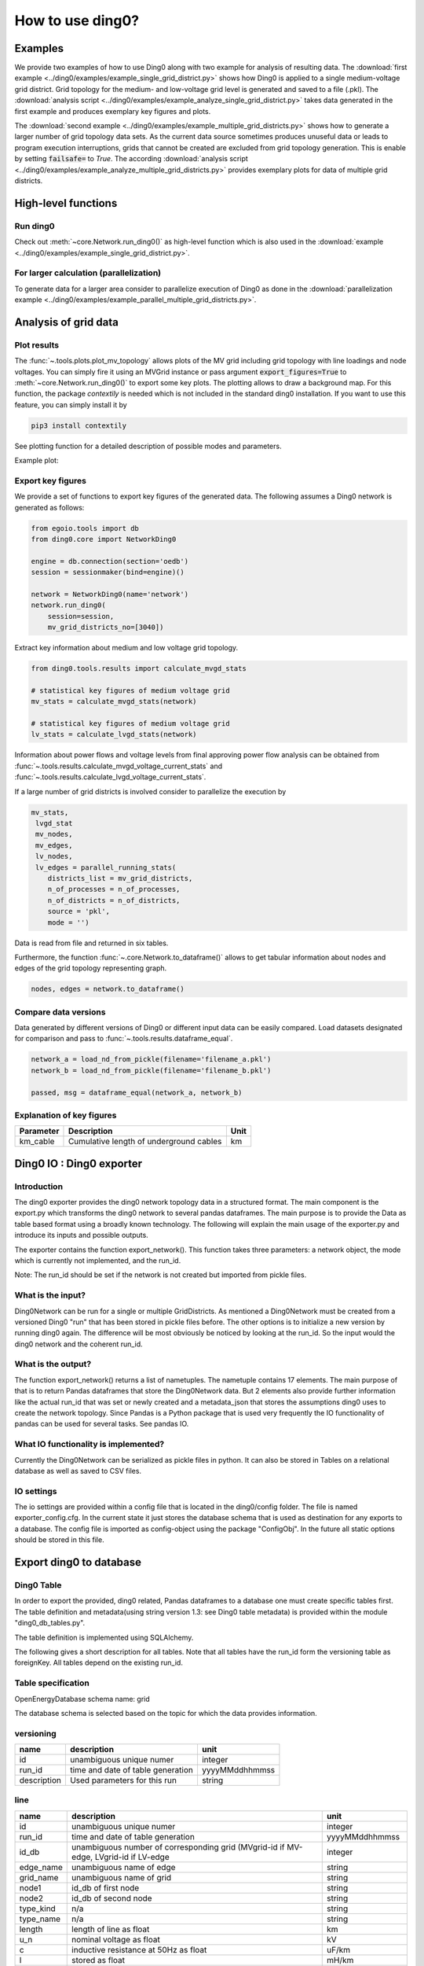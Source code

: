 .. _ding0-examples:

How to use ding0?
~~~~~~~~~~~~~~~~~

Examples
========

We provide two examples of how to use Ding0 along with two example for analysis
of resulting data. The
:download:`first example <../ding0/examples/example_single_grid_district.py>` shows how Ding0
is applied to a single medium-voltage grid district. Grid topology for the
medium- and low-voltage grid level is generated and saved to a file (.pkl).
The :download:`analysis script <../ding0/examples/example_analyze_single_grid_district.py>`
takes data generated in the first example and produces exemplary key
figures and plots.

The :download:`second example <../ding0/examples/example_multiple_grid_districts.py>` shows 
how to generate a larger number of grid topology data
sets.
As the current data source sometimes produces unuseful data or leads to program
execution interruptions, grids that cannot be created are excluded from grid topology 
generation. This
is enable by setting :code:`failsafe=` to `True`.
The according :download:`analysis script <../ding0/examples/example_analyze_multiple_grid_districts.py>` 
provides exemplary plots for data of multiple grid
districts.


High-level functions
====================

Run ding0
---------

Check out :meth:`~core.Network.run_ding0()` as high-level function which is also used in the
:download:`example <../ding0/examples/example_single_grid_district.py>`.

For larger calculation (parallelization)
----------------------------------------

To generate data for a larger area consider to parallelize execution of Ding0
as done in the :download:`parallelization example <../ding0/examples/example_parallel_multiple_grid_districts.py>`.


Analysis of grid data
=====================

Plot results
------------

The :func:`~.tools.plots.plot_mv_topology` allows plots of the MV grid including grid topology
with line loadings and node voltages. You can simply fire it using an MVGrid instance or pass argument
:code:`export_figures=True` to :meth:`~core.Network.run_ding0()` to export some key plots.
The plotting allows to draw a background map. For this function, the package `contextily` is needed which
is not included in the standard ding0 installation. If you want to use this feature, you can simply install it by

.. code-block:: python

    pip3 install contextily

See plotting function for a detailed description of possible modes and parameters.

Example plot:

.. figure:: images/mvgd_plot_example1.png

Export key figures
------------------

We provide a set of functions to export key figures of the generated data.
The following assumes a Ding0 network is generated as follows:

.. code-block:: python

    from egoio.tools import db
    from ding0.core import NetworkDing0

    engine = db.connection(section='oedb')
    session = sessionmaker(bind=engine)()

    network = NetworkDing0(name='network')
    network.run_ding0(
        session=session,
        mv_grid_districts_no=[3040])



Extract key information about medium and low voltage grid topology.

.. code-block:: python

    from ding0.tools.results import calculate_mvgd_stats

    # statistical key figures of medium voltage grid
    mv_stats = calculate_mvgd_stats(network)

    # statistical key figures of medium voltage grid
    lv_stats = calculate_lvgd_stats(network)

Information about power flows and voltage levels from final approving power flow
analysis can be obtained from
:func:`~.tools.results.calculate_mvgd_voltage_current_stats` and
:func:`~.tools.results.calculate_lvgd_voltage_current_stats`.

If a large number of grid districts is involved consider to parallelize the
execution by

.. code-block:: python

    mv_stats,
     lvgd_stat
     mv_nodes,
     mv_edges,
     lv_nodes,
     lv_edges = parallel_running_stats(
        districts_list = mv_grid_districts,
        n_of_processes = n_of_processes,
        n_of_districts = n_of_districts,
        source = 'pkl',
        mode = '')

Data is read from file and returned in six tables.

Furthermore, the function :func:`~.core.Network.to_dataframe()` allows to get
tabular information about nodes and edges of the grid topology representing
graph.

.. code-block:: python

    nodes, edges = network.to_dataframe()


Compare data versions
---------------------

Data generated by different versions of Ding0 or different input data can be
easily compared. Load datasets designated for comparison and pass to
:func:`~.tools.results.dataframe_equal`.

.. code-block:: python

    network_a = load_nd_from_pickle(filename='filename_a.pkl')
    network_b = load_nd_from_pickle(filename='filename_b.pkl')

    passed, msg = dataframe_equal(network_a, network_b)


Explanation of key figures
--------------------------

========= ======================================= ====
Parameter Description                             Unit
========= ======================================= ====
km_cable  Cumulative length of underground cables km
========= ======================================= ====

Ding0 IO : Ding0 exporter
=========================
Introduction
--------------
The ding0 exporter provides the ding0 network topology data in a structured format. The main component is the
export.py which transforms the ding0 network to several pandas dataframes. The main purpose is to provide
the Data as table based format using a broadly known technology. The following will explain
the main usage of the exporter.py and introduce its inputs and possible outputs.

The exporter contains the function export_network(). This function takes three parameters: a network
object, the mode which is currently not implemented, and the run_id.

Note:
The run_id should be set if the network is not created but imported from pickle files.

What is the input?
------------------
Ding0Network can be run for a single or multiple GridDistricts. As mentioned a Ding0Network must be created
from a versioned Ding0 "run" that has been stored in pickle files before. The other options is to initialize
a new version by running ding0 again. The difference will be most obviously be noticed by looking at the run_id.
So the input would the ding0 network and the coherent run_id.

What is the output?
-------------------
The function export_network() returns a list of nametuples. The nametuple contains 17 elements. The main
purpose of that is to return Pandas dataframes that store the Ding0Network data. But 2 elements also provide
further information like the actual run_id that was set or newly created and a metadata_json that stores
the assumptions ding0 uses to create the network topology.
Since Pandas is a Python package that is used very frequently the IO functionality of pandas can be used
for several tasks. See pandas IO.

What IO functionality is implemented?
-------------------------------------
Currently the Ding0Network can be serialized as pickle files in python. It can also be stored in
Tables on a relational database as well as saved to CSV files.

IO settings
-----------
The io settings are provided within a config file that is located in the ding0/config folder. The file is
named exporter_config.cfg. In the current state it just stores the database schema that is used as destination
for any exports to a database. The config file is imported as config-object using the package "ConfigObj".
In the future all static options should be stored in this file.

Export ding0 to database
=========================
Ding0 Table
-----------
In order to export the provided, ding0 related, Pandas dataframes to a database one must create specific tables
first. The table definition and metadata(using string version 1.3: see Ding0 table metadata) is provided within
the module "ding0_db_tables.py".

The table definition is implemented using SQLAlchemy.

The following gives a short description for all tables. Note that all tables have the run_id form the versioning
table as foreignKey. All tables depend on the existing run_id.

Table specification
-------------------
OpenEnergyDatabase schema name: grid

The database schema is selected based on the topic for which the data provides information.

versioning
----------
===========  =================================  ==============
name         description                        unit
===========  =================================  ==============
id           unambiguous unique numer           integer
run_id       time and date of table generation  yyyyMMddhhmmss
description  Used parameters for this run       string
===========  =================================  ==============

line
----
=========  ====================================================================================  ================
name       description                                                                           unit
=========  ====================================================================================  ================
id         unambiguous unique numer                                                              integer
run_id     time and date of table generation                                                     yyyyMMddhhmmss
id_db      unambiguous number of corresponding grid (MVgrid-id if MV-edge, LVgrid-id if LV-edge  integer
edge_name  unambiguous name of edge                                                              string
grid_name  unambiguous name of grid                                                              string
node1      id_db of first node                                                                   string
node2      id_db of second node                                                                  string
type_kind  n/a                                                                                   string
type_name  n/a                                                                                   string
length     length of line as float                                                               km
u_n        nominal voltage as float                                                              kV
c          inductive resistance at 50Hz as float                                                 uF/km
l          stored as float                                                                       mH/km
r          stored as float                                                                       Ohm/km
i_max_th   stored as float                                                                       A
geom       geometric coordinates                                                                 WGS84 LINESTRING
=========  ====================================================================================  ================

lv_branchtee
-----------------
======  =========================================================================  ==============
name    discription                                                                unit
======  =========================================================================  ==============
id      unambiguous unique numer                                                   integer
run_id  time and date of table generation                                          yyyyMMddhhmmss
geom    geometric coordinates                                                      WGS84 POINT
id_db   unambiguous number of LV-Grid                                              integer
name    unambiguous name: 'LVCableDistributorDing0_LV_#lvgridid#_#ascendingnumber  string
======  =========================================================================  ==============

lv_generator
-----------------
================  ====================================================================  ==============
name              description                                                           unit
================  ====================================================================  ==============
id                unambiguous unique numer                                              integer
run_id            time and date of table generation                                     yyyyMMddhhmmss
id_db             unambiguous number of LV-Grid                                         integer
la_id             FIXME                                                                 integer
name              unambiguous name: 'LVGeneratorDing0_LV_#lvgridid#_#ascendingnumber#'  string
lv_grid_id        unambiguous id_db of LV-Grid                                          integer
geom              geometric coordinates                                                 WGS84, POINT
type              type of generation {solar; biomass}                                   string
subtype           subtype of generation: {solar_roof_mounted, unknown; biomass}         string
v_level           voltage level of generator as integer                                 FIXME
nominal_capacity  nominal capacity as float                                             FIXME
is_aggregated     True if load is aggregated load, else False                           boolean
weather_cell_id   unambiguous number of the corresponding weather cell                  integer
================  ====================================================================  ==============

lv_grid
------------
===========  =======================================================  ==================
name         description                                              unit
===========  =======================================================  ==================
id           unambiguous unique numer                                 integer
run_id       time and date of table generation                        yyyyMMddhhmmss
id_db        unambiguous number of LV-Grid                            integer
name         unambiguous name: 'LVGridDing0_LV_#lvgridid#_#lvgridid#  string
geom         geometric coordinates                                    WGS84 MULTIPOLYGON
population   population in LV-Grid                                    integer
voltage_nom  voltage level of grid as float                           kV
===========  =======================================================  ==================

lv_load
------------
===========  ==================================================================================  ==============
name         description                                                                         unit
===========  ==================================================================================  ==============
id           unambiguous unique numer                                                            integer
run_id       time and date of table generation                                                   yyyyMMddhhmmss
id_db        unambiguous number of LV-Grid                                                       integer
name         unambiguous name: 'LVLoadDing0_LV_#lvgridid#_#ascendingnumber#'                     string
lv_grid_id   unambiguous id_db of LV-Grid                                                        integer
geom         geometric coordinates                                                               WGS84 POINT
consumption  type of load {residential, agricultural, industrial} and corresponding consumption  string
===========  ==================================================================================  ==============

lv_station
---------------
======  ===================================================  ===========
name    description                                          unit
======  ===================================================  ===========
id      unambiguous unique numer                             integer
run_id  time and date of table generation in yyyyMMddhhmmss  integer
id_db   unambiguous number of LV-Grid                        integer
geom    geometric coordinates                                WGS84 POINT
name    FIXME                                                string
======  ===================================================  ===========

mv_branchtee
-----------------
======  ===========================================================================  ==============
name    description                                                                  unit
======  ===========================================================================  ==============
id      unambiguous unique numer                                                     integer
run_id  time and date of table generation                                            yyyyMMddhhmmss
id_db   unambiguous number of MV-Grid                                                integer
geom    geometric coordinates                                                        WGS84 POINT
name    unambiguous name: 'MVCableDistributorDing0_MV_#mvgridid#_#ascendingnumber#'  string
======  ===========================================================================  ==============

mv_circuitbreaker
-----------------
======  =================================  ==============
name    description                        unit
======  =================================  ==============
id      unambiguous unique numer           integer
run_id  time and date of table generation  yyyyMMddhhmmss
id_db   unambiguous number of MV-Grid      integer
geom    geometric coordinates              WGS84 POINT
name    FIXME                              string
status  FIXME                              string
======  =================================  ==============

mv_generator
------------
================  ===========================================================================================  ==============
name              description                                                                                  unit
================  ===========================================================================================  ==============
id                unambiguous unique numer                                                                     integer
run_id            time and date of table generation                                                            yyyyMMddhhmmss
id_db             unambiguous number of MV-Grid                                                                integer
name              unambiguous name: 'MVGeneratorDing0_MV_#mvgridid#_#ascendingnumber#'                         string
geom              geometric coordinates                                                                        WGS84 POINT
type              type of generation: {solar; biomass}                                                         string
subtype           subtype of generation: {solar_ground_mounted, solar_roof_mounted, unknown; biomass, biogas}  string
v_level           voltage level of generator as integer                                                        FIXME
nominal_capacity  nominal capacity as float                                                                    FIXME
weather_cell_id   unambiguous number of the corresponding weather cell                                         integer
is_aggregated     True if load is aggregated load, else False                                                  boolean
================  ===========================================================================================  ==============

mv_grid
-------
===========  ========================================================  ==================
name         description                                               unit
===========  ========================================================  ==================
id           unambiguous unique numer                                  integer
run_id       time and date of table generation                         yyyyMMddhhmmss
id_db        unambiguous number of MV-Grid                             integer
geom         geometric coordinates                                     WGS84 MULTIPOLYGON
name         unambiguous name: 'MVGridDing0_MV_#mvgridid#_#mvgridid#'  string
population   population in MV-Grid                                     integer
voltage_nom  voltage level of grid as float                            kV
===========  ========================================================  ==================

mv_load
-------
=============  ==========================================================================================  ==============
name           description                                                                                 unit
=============  ==========================================================================================  ==============
id             unambiguous unique numer                                                                    integer
run_id         time and date of table generation                                                           yyyyMMddhhmmss
name           unambiguous name: 'MVLoadDing0_MV_#mvgridid#_#ascendingnumber#'                             string
geom           geometric coordinates                                                                       WGS84 GEOMETRY
is_aggregated  True if load is aggregated load, else False                                                 boolean
consumption    type of load {retail, residential, agricultural, industrial} and corresponding consumption  string
=============  ==========================================================================================  ==============

mv_station
----------
======  ==========================================================  ==============
name    description                                                 unit
======  ==========================================================  ==============
id      unambiguous unique numer                                    integer
run_id  time and date of table generation                           yyyyMMddhhmmss
id_db   unambiguous number of MV-Grid                               integer
geom    geometric coordinates                                       WGS84 POINT
name    unambiguous name: 'LVStationDing0_MV_#mvgridid#_#lvgridid#  string
======  ==========================================================  ==============

mvlv_mapping
------------
============  ========================================================  =======
name          description                                               unit
============  ========================================================  =======
id            unambiguous unique numer                                  integer
run_id        time and date of table generation in yyyyMMddhhmmss       integer
lv_grid_id    unambiguous number of LV-Grid                             integer
lv_grid_name  unambiguous name: 'LVGridDing0_LV_#lvgridid#_#lvgridid#'  string
mv_grid_id    unambiguous number of MV-Grid                             integer
mv_grid_name  unambiguous name: 'MVGridDing0_MV_#mvgridid#_#mvgridid#'  string
============  ========================================================  =======

mvlv_transformer
----------------
==========  ===================================================  ===========
name        description                                          unit
==========  ===================================================  ===========
id          unambiguous unique numer                             integer
run_id      time and date of table generation in yyyyMMddhhmmss  integer
id_db       unambiguous number of LV-Grid                        integer
geom        geometric coordinates                                WGS84 POINT
name        FIXME                                                string
voltage_op  as float                                             kV
s_nom       nominal apparent power as float                      kVA
x           as float                                             Ohm
r           as float                                             Ohm
==========  ===================================================  ===========

hvmv_transformer
---------------------
==========  =================================  ==============
name        description                        unit
==========  =================================  ==============
id          unambiguous unique numer           integer
run_id      time and date of table generation  yyyyMMddhhmmss
geom        geometric coordinates              WGS84 POINT
name        FIXME                              string
voltage_op  FIXME                              float
s_nom       nominal apparent power as float    kVA
x           as float                           Ohm
r           as float                           Ohm
==========  =================================  ==============


Ding0 Table Metadata
--------------------
The "ding0 metadata" JSON-strings are located in the "metadatastrings" folder within in the "ding0.io" folder.
They are created using the a versioned metadatastring witch is under continuous development. The provided Metadata
is using a OEP specific json string in version1.3_.

.. _version1.3: herf=https://github.com/OpenEnergyPlatform/examples/blob/master/metadata/archiv/oep_metadata_template_v1.3.json

Database export
---------------
This exporter depends on existing tables.
The functionality for this module is implemented in "db_export.py". This module provides functionality to establish
a database connection, create the tables, drop the tables, as well as change the database specific owner for each table.
The core functionality is the data export. This is implemented using Pandas dataframes and a provided Pandas.IO
functionality.

Note: The export to a Database will take a lot of time (about 1 Week). The reason for this is the quantity of the data
ding0 provides. Therefore it is not recommended to export all 3608 available GridDistricts at once. This could be error
prone caused by connection timeout or similar reasons. We work on speeding up the export in the future.

CSV file export
===============

Ding0 objects can be exported in csv files. The functionality is provided by Pandas.IO.

Lines
-----
.. csv-table:: line.csv
   :header: "Field","type", "Description", "Unit"
   :widths: 15, 10, 10, 30

   "run_id", "int", "time and date of table generation", "yyyyMMddhhmmss"
   "id_db", "int","unambiguous number of corresponding grid (MVgrid-id if MV-edge, LVgrid-id if LV-edge", "n/a"
   "edge_name", "str", "unambiguous name of edge", "n/a"
   "grid_name", "str", "unambiguous name of grid", "n/a"
   "node1","str","id_db of first node","n/a"
   "node2","str","id_db of second node","n/a"
   "type_kind","str","","n/a"
   "type_name","str","","n/a"
   "length","float","length of line","km"
   "u_n","float","nominal voltage","kV"
   "c","float","inductive resistance at 50Hz","uF/km"
   "l","float","","mH/km"
   "r","float","","Ohm/km"
   "i_max_th","float","","A"
   "geom", "None","geometric coordinates", "n/a"


LV-Branchtees
--------------
.. csv-table:: lv_branchtee.csv
   :header: "Field","type", "Description", "Unit"
   :widths: 15, 10, 10, 30

   "run_id", "int", "time and date of table generation", "yyyyMMddhhmmss"
   "id_db", "int","unambiguous number of LV-Grid", "n/a"
   "geom", "None","geometric coordinates", "WGS 84, POINT"
   "name", "str", "unambiguous name: 'LVCableDistributorDing0_LV_#lvgridid#_#ascendingnumber#'", "n/a"


LV-Generators
-------------
.. csv-table:: lv_generator.csv
   :header: "Field","type", "Description", "Unit"
   :widths: 15, 10, 10, 30

   "run_id", "int", "time and date of table generation", "yyyyMMddhhmmss"
   "id_db", "int","unambiguous number of LV-Grid", "n/a"
   "la_id", "int", "", ""
   "name", "str", "unambiguous name: 'LVGeneratorDing0_LV_#lvgridid#_#ascendingnumber#'", "n/a"
   "lv_grid_id", "int","unambiguous id_db of LV-Grid", "n/a"
   "geom", "wkt","geometric coordinates", "WGS84, POINT"
   "type","str","type of generation","{solar; biomass}"
   "subtype","str","subtype of generation: {solar_roof_mounted, unknown; biomass}","n/a"
   "v_level","int","voltage level of generator",""
   "nominal_capacity","float","nominal capacity",""
   "is_aggregated", "boolean", "True if load is aggregated load, else False", "n/a"
   "weather_cell_id", "int", "unambiguous number of the corresponding weather cell", "n/a"

LV-Grids
-----------
.. csv-table:: lv_grid.csv
   :header: "Field","type", "Description", "Unit"
   :widths: 15, 10, 10, 30

   "run_id", "int", "time and date of table generation", "yyyyMMddhhmmss"
   "id_db", "int", "unambiguous number of LV-Grid", "n/a"
   "name", "str", "unambiguous name: 'LVGridDing0_LV_#lvgridid#_#lvgridid#'", "n/a"
   "geom", "wkt","geometric coordinates", "WGS84, MULTIPOLYGON"
   "population","int","population in LV-Grid","?"
   "voltage_nom","float","voltage level of grid","kV"

LV-Loads
-----------
.. csv-table:: lv_load.csv
   :header: "Field","type", "Description", "Unit"
   :widths: 15, 10, 10, 30

   "run_id", "int", "time and date of table generation", "yyyyMMddhhmmss"
   "id_db", "int", "unambiguous number of LV-Grid", "n/a"
   "name", "str", "unambiguous name: 'LVLoadDing0_LV_#lvgridid#_#ascendingnumber#'", "n/a"
   "lv_grid_id", "int","unambiguous id_db of LV-Grid", "n/a"
   "geom", "None", "geometric coordinates", "WGS84, POINT"
   "consumption","{''str'': float}","type of load {residential, agricultural, industrial} and corresponding consumption", "n/a"


LV-Stations
-----------
.. csv-table:: lvmv_station.csv
   :header: "Field","type", "Description", "Unit"
   :widths: 15, 10, 10, 30

   "run_id", "int", "time and date of table generation", "yyyyMMddhhmmss"
   "id_db", "int", "unambiguous number of LV-Grid", "n/a"
   "geom", "wkt", "geometric coordinates", "WGS84, POINT"
   "name", "str", "unambiguous name: 'LVStationDing0_MV_#mvgridid#_#lvgridid#'", "n/a"


LV-Transformers
----------------
.. csv-table:: lv_transformer.csv
   :header: "Field","type", "Description", "Unit"
   :widths: 15, 10, 10, 30

   "run_id", "int", "time and date of table generation", "yyyyMMddhhmmss"
   "id_db", "int","unambiguous number of LV-Grid", "n/a"
   "name", "str", "unambiguous name: 'TransformerDing0_LV_#mvgridid#_#lvgridid#'", "n/a"
   "geom", "wkt","geometric coordinates", "WGS84 POINT"
   "voltage_op","float","","kV"
   "s_nom","float","nominal apparent power","kVA"
   "x","float","","Ohm"
   "r","float","","Ohm"


LV-Grids
-----------
.. csv-table:: mvlv_mapping.csv
   :header: "Field","type", "Description", "Unit"
   :widths: 15, 10, 10, 30

   "run_id", "int", "time and date of table generation", "yyyyMMddhhmmss"
   "lv_grid_id", "int","unambiguous number of LV-Grid", "n/a"
   "lv_grid_name", "str", "unambiguous name: 'LVGridDing0_LV_#lvgridid#_#lvgridid#'", "n/a"
   "mv_grid_id", "int","unambiguous number of MV-Grid", "n/a"
   "mv_grid_name", "str", "unambiguous name: 'MVGridDing0_MV_#mvgridid#_#mvgridid#'", "n/a"


MV-Branchtees
--------------
.. csv-table:: mv_branchtee.csv
   :header: "Field","type", "Description", "Unit"
   :widths: 15, 10, 10, 30

   "run_id", "int", "time and date of table generation", "yyyyMMddhhmmss"
   "id_db", "int","unambiguous id_db of MV-Grid", "n/a"
   "name", "str", "unambiguous name: 'MVCableDistributorDing0_MV_#mvgridid#_#ascendingnumber#'", "n/a"
   "geom", "wkt","geometric coordinates", "WGS84, POINT"

MV-Generators
--------------
.. csv-table:: mv_generator.csv
   :header: "Field","type", "Description", "Unit"
   :widths: 15, 10, 10, 30

   "run_id", "int", "time and date of table generation", "yyyyMMddhhmmss"
   "id_db", "int", "unambiguous number of MV-Grid", "n/a"
   "name", "str", "unambiguous name: 'MVGeneratorDing0_MV_#mvgridid#_#ascendingnumber#'", "n/a"
   "geom", "wkt", "geometric coordinates", "WGS84, POINT"
   "type", "str", "type of generation: {solar; biomass}", "n/a"
   "subtype", "str", "subtype of generation: {solar_ground_mounted, solar_roof_mounted, unknown; biomass, biogas}", "n/a"
   "v_level", "int", "voltage level of generator", ""
   "nominal_capacity", "float", "nominal capacity", ""
   "is_aggregated", "boolean", "True if load is aggregated load, else False", "n/a"
   "weather_cell_id", "int", "unambiguous number of the corresponding weather cell", "n/a"


MV-Grids
-----------
.. csv-table:: mv_grid.csv
   :header: "Field","type", "Description", "Unit"
   :widths: 15, 10, 10, 30

   "run_id", "int", "time and date of table generation", "yyyyMMddhhmmss"
   "id_db", "int","unambiguous number of MV-Grid", "n/a"
   "name", "str", "unambiguous name: 'MVGridDing0_MV_#mvgridid#_#mvgridid#'", "n/a"
   "geom", "wkt","geometric coordinates", "WGS84, MULTIPOLYGON"
   "population","int","population in MV-Grid","?"
   "voltage_nom","float","voltage level of grid","kV"


MV-Loads
-----------
.. csv-table:: mv_load.csv
   :header: "Field","type", "Description", "Unit"
   :widths: 15, 10, 10, 30

   "run_id", "int", "time and date of table generation", "yyyyMMddhhmmss"
   "id_db", "int","unambiguous number of MV-Grid", "n/a"
   "name", "str", "unambiguous name: 'MVLoadDing0_MV_#mvgridid#_#ascendingnumber#'", "n/a"
   "geom", "wkt","geometric coordinates", "WGS84, POLYGON"
   "consumption","{''str'': float}","type of load {retail, residential, agricultural, industrial} and corresponding consumption","n/a"
   "is_aggregated", "boolean", "True if load is aggregated load, else False", "n/a"


MV-Stations
-----------
.. csv-table:: mvhv_station.csv
   :header: "Field","type", "Description", "Unit"
   :widths: 15, 10, 10, 30

   "run_id", "int", "time and date of table generation", "yyyyMMddhhmmss"
   "id_db", "int","unambiguous number of MV-Grid", "n/a"
   "name", "str", "unambiguous name: 'MVStationDing0_MV_#mvgridid#_#mvgridid#'", "n/a"
   "geom", "wkt","geometric coordinates", "WGS84, POINT"


MV-Transformers
----------------
.. csv-table:: lv_transformer.csv
   :header: "Field","type", "Description", "Unit"
   :widths: 15, 10, 10, 30

   "run_id", "int", "time and date of table generation", "yyyyMMddhhmmss"
   "id_db", "int","unambiguous number of LV-Grid", "n/a"
   "name", "str", "unambiguous name: 'TransformerDing0_MV_#mvgridid#_#mvgridid#'", "n/a"
   "geom", "wkt","geometric coordinates", "WGS84, POINT"
   "voltage_op","float","","kV"
   "s_nom","float","nominal apparent power","kVA"
   "x","float","","Ohm"
   "r","float","","Ohm"
